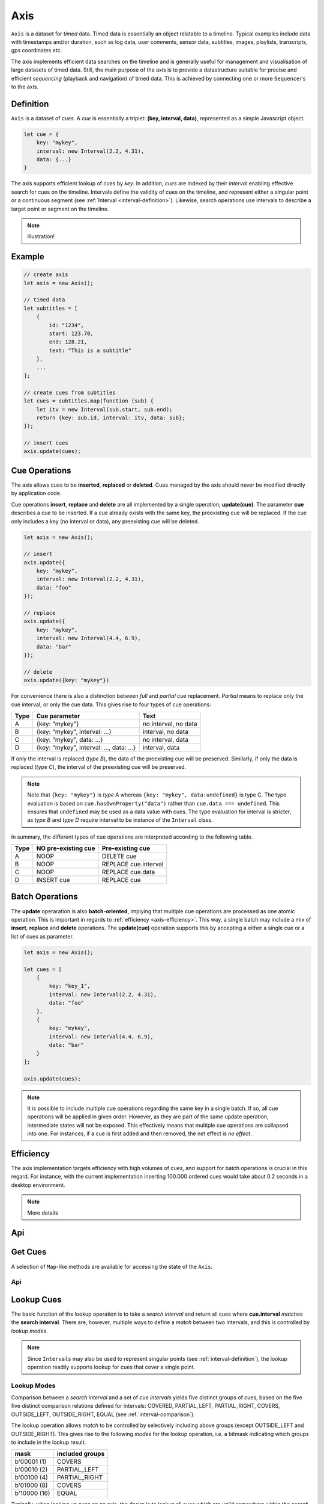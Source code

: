 ..  _axis:

========================================================================
Axis
========================================================================

``Axis`` is a dataset for *timed* data. Timed data is essentially an
object relatable to a timeline. Typical examples include data with
timestamps and/or duration, such as log data, user comments, sensor
data, subtitles, images, playlists, transcripts, gps coordinates etc.

The axis implements efficient data searches on the timeline and is
generally useful for management and visualisation of large datasets of
timed data. Still, the main purpose of the axis is to provide a
datastructure suitable for precise and efficient *sequencing* (playback
and navigation) of timed data. This is achieved by connecting one or
more ``Sequencers`` to the axis.


..  _axis-definition:

Definition
------------------------------------------------------------------------

``Axis`` is a dataset of *cues*. A *cue* is essentially a triplet:
**(key, interval, data)**, represented as a simple Javascript object.

..  code-block:: javascript

    let cue = {
        key: "mykey",
        interval: new Interval(2.2, 4.31),
        data: {...}
    }


The axis supports efficient lookup of *cues* by *key*. In addition,
*cues* are indexed by their *interval* enabling effective search for cues
on the timeline. Intervals define the validity of cues on the timeline,
and represent either a singular point or a continuous segment (see
:ref:`Interval <interval-definition>`). Likewise, search operations use
intervals to describe a target point or segment on the timeline.


..  note::

    Illustration!


Example
------------------------------------------------------------------------

..  code-block:: javascript

    // create axis
    let axis = new Axis();

    // timed data
    let subtitles = [
        {
            id: "1234",
            start: 123.70,
            end: 128.21,
            text: "This is a subtitle"
        },
        ...
    ];

    // create cues from subtitles
    let cues = subtitles.map(function (sub) {
        let itv = new Interval(sub.start, sub.end);
        return {key: sub.id, interval: itv, data: sub};
    });

    // insert cues
    axis.update(cues);



.. _axis-update:

Cue Operations
------------------------------------------------------------------------

The axis allows cues to be **inserted**, **replaced** or **deleted**.
Cues managed by the axis should never be modified directly by application code.

Cue operations **insert**, **replace** and **delete** are all
implemented by a single operation; **update(cue)**. The parameter
**cue** describes a cue to be inserted. If a cue already exists with the
same key, the preexisting cue will be replaced. If the cue only includes a key (no
interval or data), any preexisting cue will be deleted.


..  code-block:: javascript

    let axis = new Axis();

    // insert
    axis.update({
        key: "mykey",
        interval: new Interval(2.2, 4.31),
        data: "foo"
    });

    // replace
    axis.update({
        key: "mykey",
        interval: new Interval(4.4, 6.9),
        data: "bar"
    });

    // delete
    axis.update({key: "mykey"})


For convenience there is also a distinction between *full* and *partial*
cue replacement. *Partial* means to replace only the cue interval, or
only the cue data. This gives rise to four types of cue operations:

=====  ========================================  ====================
Type   Cue parameter                             Text
=====  ========================================  ====================
A      {key: "mykey"}                            no interval, no data
B      {key: "mykey", interval: ...}             interval, no data
C      {key: "mykey", data: ...}                 no interval, data
D      {key: "mykey", interval: ..., data: ...}  interval, data
=====  ========================================  ====================

If only the interval is replaced (*type B*), the data of the preexisting
cue will be preserved. Similarly, if only the data is replaced (*type
C*), the interval of the preexisting cue will be preserved.

..  note::

    Note that ``{key: "mykey"}`` is *type A* whereas ``{key: "mykey",
    data:undefined}`` is type C. The type evaluation is based on
    ``cue.hasOwnProperty("data")`` rather than ``cue.data ===
    undefined``. This ensures that ``undefined`` may be used as a data
    value with cues. The type evaluation for interval is stricter,
    as *type B* and *type D* require interval to be instance of the
    ``Interval`` class.

In summary, the different types of cue operations are interpreted
according to the following table.

=====  ====================  ==============================
Type   NO pre-existing cue   Pre-existing cue
=====  ====================  ==============================
A      NOOP                  DELETE cue
B      NOOP                  REPLACE cue.interval
C      NOOP                  REPLACE cue.data
D      INSERT cue            REPLACE cue
=====  ====================  ==============================



Batch Operations
------------------------------------------------------------------------

The **update** operaration is also **batch-oriented**, implying that
multiple cue operations are processed as one atomic operation. This is
important in regards to :ref:`efficiency <axis-efficiency>`. This way, a
single batch may include a mix of **insert**, **replace** and **delete**
operations. The **update(cue)** operation supports this by accepting a
either a single cue or a list of cues as parameter.

..  code-block:: javascript

    let axis = new Axis();

    let cues = [
        {
            key: "key_1",
            interval: new Interval(2.2, 4.31),
            data: "foo"
        },
        {
            key: "mykey",
            interval: new Interval(4.4, 6.9),
            data: "bar"
        }
    ];

    axis.update(cues);

..  note::

    It is possible to include multiple cue operations regarding the
    same key in a single batch. If so, all cue operations will be
    applied in given order. However, as they are part of the same
    update operation, intermediate states will not be exposed. This effectively
    means that multiple cue operations are collapsed into one.
    For instances, if a cue is first added and then removed,
    the net effect is *no effect*.




..  _axis-efficiency:

Efficiency
------------------------------------------------------------------------


The axis implementation targets efficiency with high volumes of
cues, and support for batch operations is crucial in this regard. For
instance, with the current implementation inserting 100.000 ordered cues
would take about 0.2 seconds in a desktop environment.


..  note::

    More details


Api
------------------------------------------------------------------------


..  js:method:: axis.update (cueOpList)

    :param list cueOpList: single cue operation or list

    The update operations is asynchronous, and the will not return a result.
    For the same reason, effects on the ``Axis`` will not be observable
    directly after this operation.

    Multiple invokations of ``update`` is fine, it will still result
    in a single aggregate batch being applied to the ``Axis``.



..  js:method:: axis.clear()

    Clears all cues of the ``Axis``. More effective than iterating
    through cues and removing them.


..  js:method:: axis.addCue (key, interval, data)

    :param object key: cue key
    :param Interval interval: cue interval
    :param object data: cue data
    :returns object: this

    This method will either add a new cue or modify an existing.
    Partial modification (modifying only interval or only data) will not be
    possible using this method.

    ..  code-block:: javascript

        addCue(key, interval, data) {
            this.update({key:key, interval:interval, data:data});
            return this;
        };

..  js:method:: axis.removeCue (key)

    :param object key: cue key
    :returns object: this

    This method will remove a cue.

    ..  code-block:: javascript

        removeCue(key) {
            this.update({key:key});
            return this;
        };


.. axis-get:

Get Cues
------------------------------------------------------------------------

A selection of ``Map``-like methods are available for accessing the
state of the ``Axis``.

Api
""""""""""""""""""""""""""""""""""""""""""""""""""""""""""""""""""""""""

..  js:attribute:: size

    :returns int: number of cues

..  js:method:: axis.has(key)

    :param object key: cue key
    :returns boolean: true if cue key exists, else false

..  js:method:: axis.get(key)

    :param object key: cue key
    :returns cue: cue if key exists, else undefined

..  js:method:: axis.keys()

    :returns Array: list of all keys

..  js:method:: axis.cues()

    :returns Array: list of all cues




.. axis-lookup:

Lookup Cues
------------------------------------------------------------------------

The basic function of the lookup operation is to take a *search
interval* and return all cues where **cue.interval** *matches* the
**search interval**. There are, however, multiple ways to define a *match*
between two intervals, and this is controlled by *lookup modes*.

..  note::

    Since ``Intervals`` may also be used to represent singular points
    (see :ref:`interval-definition`), the lookup operation readily supports lookup for
    cues that cover a single point.


Lookup Modes
""""""""""""""""""""""""""""""""""""""""""""""""""""""""""""""""""""""""

Comparison between a *search interval* and a set of *cue intervals* yields
five distinct groups of cues, based on the five five distinct comparison
relations defined for intervals: COVERED, PARTIAL_LEFT, PARTIAL_RIGHT,
COVERS, OUTSIDE_LEFT, OUTSIDE_RIGHT, EQUAL (see :ref:`interval-comparison`).

The lookup operation allows *match* to be controlled by selectively
including above groups (except OUTSIDE_LEFT and OUTSIDE_RIGHT).
This gives rise to the following *modes* for the lookup operation,
i.e. a bitmask indicating which groups to include in the lookup result.

=============  =======================
mask           included groups
=============  =======================
b'00001 (1)    COVERS
b'00010 (2)    PARTIAL_LEFT
b'00100 (4)    PARTIAL_RIGHT
b'01000 (8)    COVERS
b'10000 (16)   EQUAL
=============  =======================

Typically, when looking up cues on an axis, the desire is to lookup
all cues which are *valid* somewhere within the *search interval*.
If so, all groups must be included, and the appropriate lookup mode is
b'11111 (31).


Lookup Efficiency
""""""""""""""""""""""""""""""""""""""""""""""""""""""""""""""""""""""""

The principal motivation for ``Axis`` is to be able to lookup cues
efficiently, based on their location on the ``Axis``. With high volumes
of cues, a brute force linear search will not be appropriate. The
implementation maintains a sorted index for cues and uses binary search
to resolve lookup, yielding lookup performance O(logN). The crux of the
algorithm relates to resolving the COVERS group without resorting to
linear search.


Api
""""""""""""""""""""""""""""""""""""""""""""""""""""""""""""""""""""""""

..  js:method:: axis.lookup(interval[, mode])

    :param Interval interval: search interval
    :param int mode: search mode
    :returns Array: list of cues

    Returns all cues for a given interval on ``Axis``. Search mode
    specifies which cues to include.


..  js:method:: axis.lookup_remove(interval[, mode])

    :param Interval interval: search interval
    :param int mode: search mode
    :returns Array: list of removed cues

    Removes all cues for a given interval on ``Axis``. Search mode
    specifies which cues to include. More effective than iterating
    through cues and removing them iteratively.


..  _axis-events:

Events
------------------------------------------------------------------------

The ``Axis`` emits a ``change`` event after every ``update`` batch has
been processed. This allows multiple observers to monitor state changes
of the ``Axis`` dynamically. Event callbacks are invoked with a ``Map``
object describing state changes for each affected cue, indexed by key.
State changes include the **new** cue value and the **old** cue value.
The ``Axis`` creates the batch map as follows:

..  code-block:: javascript

    let batchMap = new Map();

    // new cue added
    batchMap.set(key, {new:added_cue, old:undefined})

    // existing cue modified
    batchMap.set(key, {new:new_cue, old:old_cue})

    // cue removed
    batchMap.set(key, {new:undefined, old:removed_cue})


Api
""""""""""""""""""""""""""""""""""""""""""""""""""""""""""""""""""""""""

..  js:method:: axis.on (type, callback[, ctx])

    :param string type: event type
    :param function callback: event callback
    :param object ctx: set *this* object to be used during callback
        invokation. If not provided, *this* will be ``Axis``.

    Register a callback for events of given type.

    ..  code-block:: javascript

        let handler = function(e){}
        axis.on("change", handler)


..  js:method:: axis.off (type, callback)

    :param string type: event type
    :param function callback: event callback

    Un-register a callback from given event type

    ..  code-block:: javascript

        axis.off("change", handler)


..  js:method:: callback (batchMap)

    :param Map batchMap: state changes

